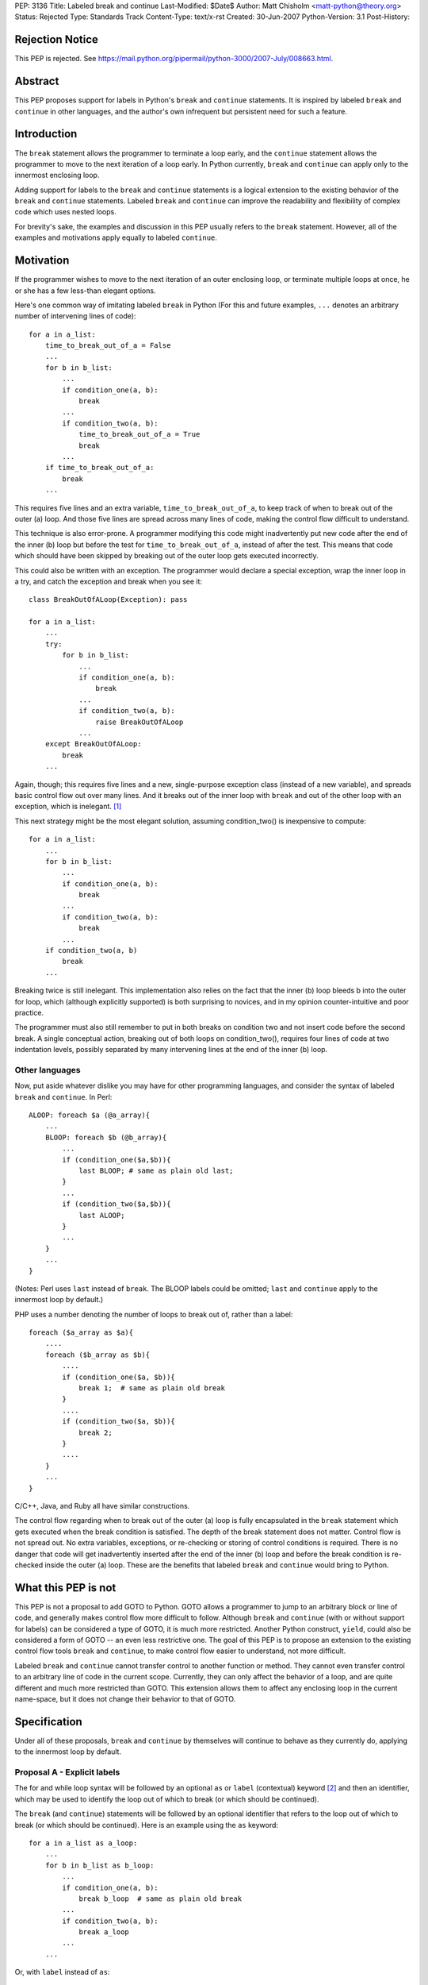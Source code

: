 PEP: 3136
Title: Labeled break and continue
Last-Modified: $Date$
Author: Matt Chisholm <matt-python@theory.org>
Status: Rejected
Type: Standards Track
Content-Type: text/x-rst
Created: 30-Jun-2007
Python-Version: 3.1
Post-History:


Rejection Notice
================

This PEP is rejected.
See https://mail.python.org/pipermail/python-3000/2007-July/008663.html.



Abstract
========

This PEP proposes support for labels in Python's ``break`` and
``continue`` statements.  It is inspired by labeled ``break`` and
``continue`` in other languages, and the author's own infrequent but
persistent need for such a feature.


Introduction
============

The ``break`` statement allows the programmer to terminate a loop
early, and the ``continue`` statement allows the programmer to move to
the next iteration of a loop early.  In Python currently, ``break``
and ``continue`` can apply only to the innermost enclosing loop.

Adding support for labels to the ``break`` and ``continue`` statements
is a logical extension to the existing behavior of the ``break`` and
``continue`` statements.  Labeled ``break`` and ``continue`` can
improve the readability and flexibility of complex code which uses
nested loops.

For brevity's sake, the examples and discussion in this PEP usually
refers to the ``break`` statement.  However, all of the examples and
motivations apply equally to labeled ``continue``.


Motivation
==========

If the programmer wishes to move to the next iteration of an outer
enclosing loop, or terminate multiple loops at once, he or she has a
few less-than elegant options.

Here's one common way of imitating labeled ``break`` in Python (For
this and future examples, ``...`` denotes an arbitrary number of
intervening lines of code)::

    for a in a_list:
        time_to_break_out_of_a = False
        ...
        for b in b_list:
            ...
            if condition_one(a, b):
                break
            ...
            if condition_two(a, b):
                time_to_break_out_of_a = True
                break
            ...
        if time_to_break_out_of_a:
            break
        ...


This requires five lines and an extra variable,
``time_to_break_out_of_a``, to keep track of when to break out of the
outer (a) loop.  And those five lines are spread across many lines of
code, making the control flow difficult to understand.

This technique is also error-prone.  A programmer modifying this code
might inadvertently put new code after the end of the inner (b) loop
but before the test for ``time_to_break_out_of_a``, instead of after
the test. This means that code which should have been skipped by
breaking out of the outer loop gets executed incorrectly.

This could also be written with an exception.  The programmer would
declare a special exception, wrap the inner loop in a try, and catch
the exception and break when you see it::

    class BreakOutOfALoop(Exception): pass

    for a in a_list:
        ...
        try:
            for b in b_list:
                ...
                if condition_one(a, b):
                    break
                ...
                if condition_two(a, b):
                    raise BreakOutOfALoop
                ...
        except BreakOutOfALoop:
            break
        ...


Again, though; this requires five lines and a new, single-purpose
exception class (instead of a new variable), and spreads basic control
flow out over many lines.  And it breaks out of the inner loop with
``break`` and out of the other loop with an exception, which is
inelegant. [#toowtdi]_

This next strategy might be the most elegant solution, assuming
condition_two() is inexpensive to compute::

    for a in a_list:
        ...
        for b in b_list:
            ...
            if condition_one(a, b):
                break
            ...
            if condition_two(a, b):
                break
            ...
        if condition_two(a, b)
            break
        ...


Breaking twice is still inelegant.  This implementation also relies on
the fact that the inner (b) loop bleeds b into the outer for loop,
which (although explicitly supported) is both surprising to novices,
and in my opinion counter-intuitive and poor practice.

The programmer must also still remember to put in both breaks on
condition two and not insert code before the second break.  A single
conceptual action, breaking out of both loops on condition_two(),
requires four lines of code at two indentation levels, possibly
separated by many intervening lines at the end of the inner (b) loop.


Other languages
---------------

Now, put aside whatever dislike you may have for other programming
languages, and consider the syntax of labeled ``break`` and
``continue``.  In Perl::

    ALOOP: foreach $a (@a_array){
        ...
        BLOOP: foreach $b (@b_array){
            ...
            if (condition_one($a,$b)){
                last BLOOP; # same as plain old last;
            }
            ...
            if (condition_two($a,$b)){
                last ALOOP;
            }
            ...
        }
        ...
    }


(Notes: Perl uses ``last`` instead of ``break``.  The BLOOP labels
could be omitted; ``last`` and ``continue`` apply to the innermost
loop by default.)

PHP uses a number denoting the number of loops to break out of, rather
than a label::

    foreach ($a_array as $a){
        ....
        foreach ($b_array as $b){
            ....
            if (condition_one($a, $b)){
                break 1;  # same as plain old break
            }
            ....
            if (condition_two($a, $b)){
                break 2;
            }
            ....
        }
        ...
    }


C/C++, Java, and Ruby all have similar constructions.

The control flow regarding when to break out of the outer (a) loop is
fully encapsulated in the ``break`` statement which gets executed when
the break condition is satisfied.  The depth of the break statement
does not matter.  Control flow is not spread out.  No extra variables,
exceptions, or re-checking or storing of control conditions is
required.  There is no danger that code will get inadvertently
inserted after the end of the inner (b) loop and before the break
condition is re-checked inside the outer (a) loop.  These are the
benefits that labeled ``break`` and ``continue`` would bring to
Python.


What this PEP is not
====================

This PEP is not a proposal to add GOTO to Python.  GOTO allows a
programmer to jump to an arbitrary block or line of code, and
generally makes control flow more difficult to follow.  Although
``break`` and ``continue`` (with or without support for labels) can be
considered a type of GOTO, it is much more restricted.  Another Python
construct, ``yield``, could also be considered a form of GOTO -- an
even less restrictive one.  The goal of this PEP is to propose an
extension to the existing control flow tools ``break`` and
``continue``, to make control flow easier to understand, not more
difficult.

Labeled ``break`` and ``continue`` cannot transfer control to another
function or method.  They cannot even transfer control to an arbitrary
line of code in the current scope.  Currently, they can only affect
the behavior of a loop, and are quite different and much more
restricted than GOTO.  This extension allows them to affect any
enclosing loop in the current name-space, but it does not change their
behavior to that of GOTO.


Specification
=============

Under all of these proposals, ``break`` and ``continue`` by themselves
will continue to behave as they currently do, applying to the
innermost loop by default.


Proposal A - Explicit labels
----------------------------

The for and while loop syntax will be followed by an optional ``as``
or ``label`` (contextual) keyword [#keyword]_ and then an identifier,
which may be used to identify the loop out of which to break (or which
should be continued).

The ``break`` (and ``continue``) statements will be followed by an
optional identifier that refers to the loop out of which to break (or
which should be continued).  Here is an example using the ``as``
keyword::

    for a in a_list as a_loop:
        ...
        for b in b_list as b_loop:
            ...
            if condition_one(a, b):
                break b_loop  # same as plain old break
            ...
            if condition_two(a, b):
                break a_loop
            ...
        ...

Or, with ``label`` instead of ``as``::

    for a in a_list label a_loop:
        ...
        for b in b_list label b_loop:
            ...
            if condition_one(a, b):
                break b_loop  # same as plain old break
            ...
            if condition_two(a, b):
                break a_loop
            ...
        ...


This has all the benefits outlined above.  It requires modifications
to the language syntax: the syntax of ``break`` and ``continue``
syntax statements and for and while statements.  It requires either a
new conditional keyword ``label`` or an extension to the conditional
keyword ``as``. [#as]_ It is unlikely to require any changes to
existing Python programs.  Passing an identifier not defined in the
local scope to ``break`` or ``continue`` would raise a NameError.


Proposal B - Numeric break & continue
-------------------------------------

Rather than altering the syntax of ``for`` and ``while`` loops,
``break`` and ``continue`` would take a numeric argument denoting the
enclosing loop which is being controlled, similar to PHP.

It seems more Pythonic to me for ``break`` and ``continue`` to refer
to loops indexing from zero, as opposed to indexing from one as PHP
does.

::

    for a in a_list:
        ...
        for b in b_list:
            ...
            if condition_one(a,b):
                break 0  # same as plain old break
            ...
            if condition_two(a,b):
                break 1
            ...
        ...

Passing a number that was too large, or less than zero, or non-integer
to ``break`` or ``continue`` would (probably) raise an IndexError.

This proposal would not require any changes to existing Python
programs.


Proposal C - The reduplicative method
-------------------------------------

The syntax of ``break`` and ``continue`` would be altered to allow
multiple ``break`` and continue statements on the same line.  Thus,
``break break`` would break out of the first and second enclosing
loops.

::

    for a in a_list:
        ...
        for b in b_list:
            ...
            if condition_one(a,b):
                break  # plain old break
            ...
            if condition_two(a,b):
                break break
            ...
        ...


This would also allow the programmer to break out of the inner loop
and continue the next outermost simply by writing ``break continue``,
[#breakcontinue]_ and so on.  I'm not sure what exception would be
raised if the programmer used more ``break`` or ``continue``
statements than existing loops (perhaps a SyntaxError?).

I expect this proposal to get rejected because it will be judged too
difficult to understand.

This proposal would not require any changes to existing Python
programs.


Proposal D - Explicit iterators
-------------------------------

Rather than embellishing for and while loop syntax with labels, the
programmer wishing to use labeled breaks would be required to create
the iterator explicitly and assign it to an identifier if he or she
wanted to ``break`` out of or ``continue`` that loop from within a
deeper loop.

::

    a_iter = iter(a_list)
    for a in a_iter:
        ...
        b_iter = iter(b_list)
        for b in b_iter:
            ...
            if condition_one(a,b):
                break b_iter  # same as plain old break
            ...
            if condition_two(a,b):
                break a_iter
            ...
        ...


Passing a non-iterator object to ``break`` or ``continue`` would raise
a TypeError; and a nonexistent identifier would raise a NameError.
This proposal requires only one extra line to create a labeled loop,
and no extra lines to break out of a containing loop, and no changes
to existing Python programs.


Proposal E - Explicit iterators and iterator methods
----------------------------------------------------

This is a variant of Proposal D.  Iterators would need be created
explicitly if anything other that the most basic use of ``break`` and
``continue`` was required.  Instead of modifying the syntax of
``break`` and ``continue``, ``.break()`` and ``.continue()`` methods
could be added to the Iterator type.

::

    a_iter = iter(a_list)
    for a in a_iter:
        ...
        b_iter = iter(b_list)
        for b in b_iter:
            ...
            if condition_one(a,b):
                b_iter.break()  # same as plain old break
            ...
            if condition_two(a,b):
                a_iter.break()
            ...
        ...


I expect that this proposal will get rejected on the grounds of sheer
ugliness.  However, it requires no changes to the language syntax
whatsoever, nor does it require any changes to existing Python
programs.


Implementation
==============

I have never looked at the Python language implementation itself, so I
have no idea how difficult this would be to implement.  If this PEP is
accepted, but no one is available to write the feature, I will try to
implement it myself.


Footnotes
=========

.. [#toowtdi] Breaking some loops with exceptions is inelegant because
   it's a violation of There's Only One Way To Do It.

.. [#keyword] Or really any new contextual keyword that the community
   likes: ``as``, ``label``, ``labeled``, ``loop``, ``name``, ``named``,
   ``walrus``, whatever.

.. [#as] The use of ``as`` in a similar context has been proposed here,
   http://sourceforge.net/tracker/index.php?func=detail&aid=1714448&group_id=5470&atid=355470
   but to my knowledge this idea has not been written up as a PEP.

.. [#breakcontinue] To continue the Nth outer loop, you would write
   break N-1 times and then continue.  Only one ``continue`` would be
   allowed, and only at the end of a sequence of breaks. ``continue
   break`` or ``continue continue`` makes no sense.


Resources
=========

This issue has come up before, although it has never been resolved, to
my knowledge.

* `labeled breaks`__, on comp.lang.python, in the context of
  ``do...while`` loops

  __ http://groups.google.com/group/comp.lang.python/browse_thread/thread/6da848f762c9cf58/979ca3cd42633b52?lnk=gst&q=labeled+break&rnum=3#979ca3cd42633b52

* `break LABEL vs. exceptions + PROPOSAL`__, on python-list, as
  compared to using Exceptions for flow control

  __ https://mail.python.org/pipermail/python-list/1999-September/#11080

* `Named code blocks`__ on python-list, a suggestion motivated by the
  desire for labeled break / continue

  __ https://mail.python.org/pipermail/python-list/2001-April/#78439

* `mod_python bug fix`__ An example of someone setting a flag inside
  an inner loop that triggers a continue in the containing loop, to
  work around the absence of labeled break and continue

  __ http://mail-archives.apache.org/mod_mbox/httpd-python-cvs/200511.mbox/%3C20051112204322.4010.qmail@minotaur.apache.org%3E


Copyright
=========

This document has been placed in the public domain.
